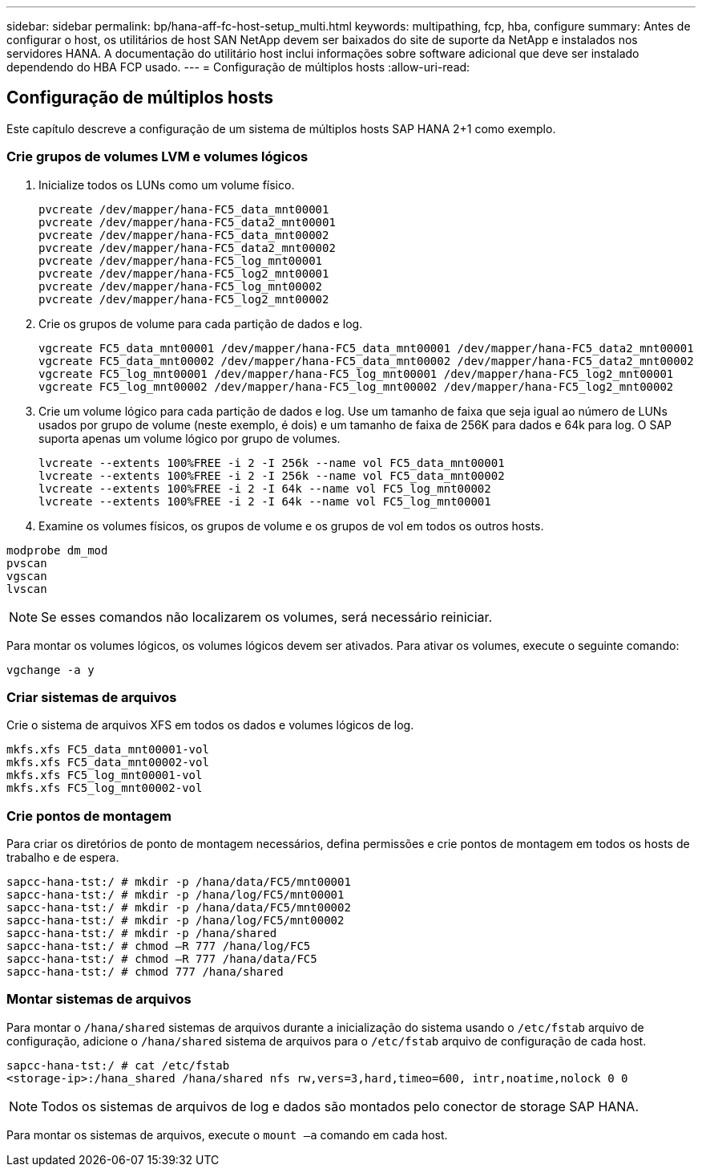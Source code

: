 ---
sidebar: sidebar 
permalink: bp/hana-aff-fc-host-setup_multi.html 
keywords: multipathing, fcp, hba, configure 
summary: Antes de configurar o host, os utilitários de host SAN NetApp devem ser baixados do site de suporte da NetApp e instalados nos servidores HANA. A documentação do utilitário host inclui informações sobre software adicional que deve ser instalado dependendo do HBA FCP usado. 
---
= Configuração de múltiplos hosts
:allow-uri-read: 




== Configuração de múltiplos hosts

[role="lead"]
Este capítulo descreve a configuração de um sistema de múltiplos hosts SAP HANA 2+1 como exemplo.



=== Crie grupos de volumes LVM e volumes lógicos

. Inicialize todos os LUNs como um volume físico.
+
....
pvcreate /dev/mapper/hana-FC5_data_mnt00001
pvcreate /dev/mapper/hana-FC5_data2_mnt00001
pvcreate /dev/mapper/hana-FC5_data_mnt00002
pvcreate /dev/mapper/hana-FC5_data2_mnt00002
pvcreate /dev/mapper/hana-FC5_log_mnt00001
pvcreate /dev/mapper/hana-FC5_log2_mnt00001
pvcreate /dev/mapper/hana-FC5_log_mnt00002
pvcreate /dev/mapper/hana-FC5_log2_mnt00002
....
. Crie os grupos de volume para cada partição de dados e log.
+
....
vgcreate FC5_data_mnt00001 /dev/mapper/hana-FC5_data_mnt00001 /dev/mapper/hana-FC5_data2_mnt00001
vgcreate FC5_data_mnt00002 /dev/mapper/hana-FC5_data_mnt00002 /dev/mapper/hana-FC5_data2_mnt00002
vgcreate FC5_log_mnt00001 /dev/mapper/hana-FC5_log_mnt00001 /dev/mapper/hana-FC5_log2_mnt00001
vgcreate FC5_log_mnt00002 /dev/mapper/hana-FC5_log_mnt00002 /dev/mapper/hana-FC5_log2_mnt00002
....
. Crie um volume lógico para cada partição de dados e log. Use um tamanho de faixa que seja igual ao número de LUNs usados por grupo de volume (neste exemplo, é dois) e um tamanho de faixa de 256K para dados e 64k para log. O SAP suporta apenas um volume lógico por grupo de volumes.
+
....
lvcreate --extents 100%FREE -i 2 -I 256k --name vol FC5_data_mnt00001
lvcreate --extents 100%FREE -i 2 -I 256k --name vol FC5_data_mnt00002
lvcreate --extents 100%FREE -i 2 -I 64k --name vol FC5_log_mnt00002
lvcreate --extents 100%FREE -i 2 -I 64k --name vol FC5_log_mnt00001
....
. Examine os volumes físicos, os grupos de volume e os grupos de vol em todos os outros hosts.


....
modprobe dm_mod
pvscan
vgscan
lvscan
....

NOTE: Se esses comandos não localizarem os volumes, será necessário reiniciar.

Para montar os volumes lógicos, os volumes lógicos devem ser ativados. Para ativar os volumes, execute o seguinte comando:

....
vgchange -a y
....


=== Criar sistemas de arquivos

Crie o sistema de arquivos XFS em todos os dados e volumes lógicos de log.

....
mkfs.xfs FC5_data_mnt00001-vol
mkfs.xfs FC5_data_mnt00002-vol
mkfs.xfs FC5_log_mnt00001-vol
mkfs.xfs FC5_log_mnt00002-vol
....


=== Crie pontos de montagem

Para criar os diretórios de ponto de montagem necessários, defina permissões e crie pontos de montagem em todos os hosts de trabalho e de espera.

....
sapcc-hana-tst:/ # mkdir -p /hana/data/FC5/mnt00001
sapcc-hana-tst:/ # mkdir -p /hana/log/FC5/mnt00001
sapcc-hana-tst:/ # mkdir -p /hana/data/FC5/mnt00002
sapcc-hana-tst:/ # mkdir -p /hana/log/FC5/mnt00002
sapcc-hana-tst:/ # mkdir -p /hana/shared
sapcc-hana-tst:/ # chmod –R 777 /hana/log/FC5
sapcc-hana-tst:/ # chmod –R 777 /hana/data/FC5
sapcc-hana-tst:/ # chmod 777 /hana/shared
....


=== Montar sistemas de arquivos

Para montar o  `/hana/shared` sistemas de arquivos durante a inicialização do sistema usando o  `/etc/fstab` arquivo de configuração, adicione o  `/hana/shared` sistema de arquivos para o  `/etc/fstab` arquivo de configuração de cada host.

....
sapcc-hana-tst:/ # cat /etc/fstab
<storage-ip>:/hana_shared /hana/shared nfs rw,vers=3,hard,timeo=600, intr,noatime,nolock 0 0
....

NOTE: Todos os sistemas de arquivos de log e dados são montados pelo conector de storage SAP HANA.

Para montar os sistemas de arquivos, execute o `mount –a` comando em cada host.
